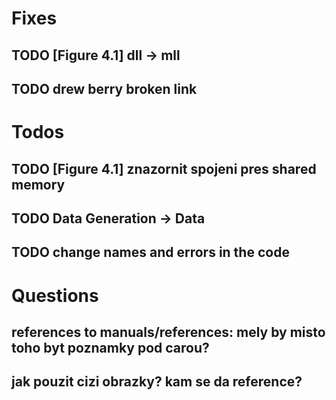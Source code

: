 * Fixes
** TODO [Figure 4.1] dll -> mll
** TODO drew berry broken link

* Todos
** TODO [Figure 4.1] znazornit spojeni pres shared memory
** TODO Data Generation -> Data
** TODO change names and errors in the code

* Questions
** references to manuals/references: mely by misto toho byt poznamky pod carou?
** jak pouzit cizi obrazky? kam se da reference?

